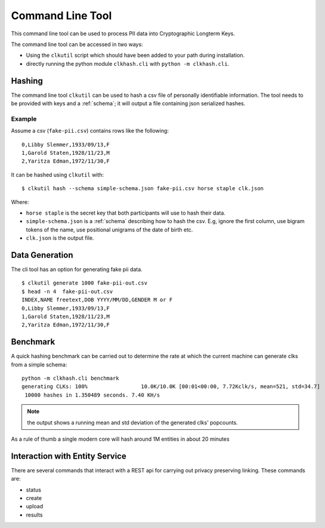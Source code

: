 Command Line Tool
=================

This command line tool can be used to process PII data into Cryptographic Longterm Keys.

The command line tool can be accessed in two ways:

- Using the ``clkutil`` script which should have been added to your path during installation.
- directly running the python module ``clkhash.cli`` with ``python -m clkhash.cli``.


Hashing
-------

The command line tool ``clkutil`` can be used to hash a csv file of personally identifiable information.
The tool needs to be provided with keys and a :ref:`schema`; it will output a file containing
json serialized hashes.


Example
~~~~~~~

Assume a csv (``fake-pii.csv``) contains rows like the following::


    0,Libby Slemmer,1933/09/13,F
    1,Garold Staten,1928/11/23,M
    2,Yaritza Edman,1972/11/30,F

It can be hashed using ``clkutil`` with::

    $ clkutil hash --schema simple-schema.json fake-pii.csv horse staple clk.json

Where:

- ``horse staple`` is the secret key that both participants will use to hash their data.
- ``simple-schema.json`` is a :ref:`schema` describing how to hash the csv. E.g, ignore the first
  column, use bigram tokens of the name, use positional unigrams of the date of birth etc.
- ``clk.json`` is the output file.

Data Generation
---------------

The cli tool has an option for generating fake pii data.
::

    $ clkutil generate 1000 fake-pii-out.csv
    $ head -n 4  fake-pii-out.csv
    INDEX,NAME freetext,DOB YYYY/MM/DD,GENDER M or F
    0,Libby Slemmer,1933/09/13,F
    1,Garold Staten,1928/11/23,M
    2,Yaritza Edman,1972/11/30,F


Benchmark
---------

A quick hashing benchmark can be carried out to determine the rate at which the current machine
can generate clks from a simple schema::

    python -m clkhash.cli benchmark
    generating CLKs: 100%                 10.0K/10.0K [00:01<00:00, 7.72Kclk/s, mean=521, std=34.7]
     10000 hashes in 1.350489 seconds. 7.40 KH/s


.. note::

    the output shows a running mean and std deviation of the generated clks' popcounts.

As a rule of thumb a single modern core will hash around 1M entities in about 20 minutes

Interaction with Entity Service
-------------------------------

There are several commands that interact with a REST api for carrying out privacy preserving linking.
These commands are:

- status
- create
- upload
- results